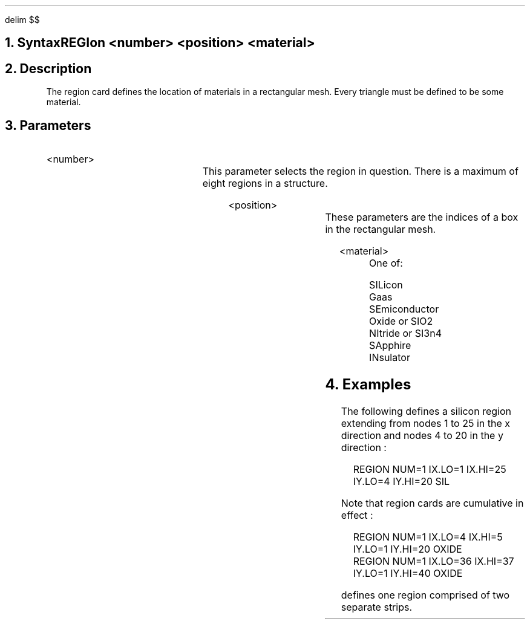 .EQ
delim $$
.EN
.bC REGION
.NH  0
Syntax
.sp 2
.R
.in +4
REGIon <number> <position> <material>
.in -4
.sp
.NH 
Description
.IP
The region card defines the location of materials in a 
rectangular mesh. Every triangle must be defined to be some material.
.NH
Parameters
.sp 2
.RS
.IP <number>
.TS
l l l.
NUmber	\\=	<integer>
.TE
This parameter selects the region in question. There is 
a maximum of eight regions in a \*(PI structure. 
.sp 2
.IP <position>
.br
.TS
l l l.
IX.Low	\\=	<integer>
IX.High	\\=	<integer>
IY.Low	\\=	<integer>
IY.High	\\=	<integer>
.TE
.br
These parameters are the indices of a box 
in the rectangular mesh. 
.sp 2
.KS
.IP <material>
.br
.nf
.in +4
One of:
.sp
SILicon
Gaas
SEmiconductor
Oxide or SIO2
NItride or SI3n4
SApphire
INsulator
.in -4
.fi
.KE
.RE
.sp
.NH
Examples
.IP
.sp
The following defines a silicon region extending from
nodes 1 to 25 in the x direction and nodes 4 to 20 in the 
y direction :
.sp
.in +4
.ss 24
REGION NUM=1 IX.LO=1 IX.HI=25 IY.LO=4 IY.HI=20 SIL
.in -4
.sp
Note that region 
cards are cumulative in effect : 
.sp
.in +4
.ss 24
.nf
REGION NUM=1 IX.LO=4  IX.HI=5  IY.LO=1 IY.HI=20 OXIDE
.br
.ss 24
REGION NUM=1 IX.LO=36 IX.HI=37 IY.LO=1 IY.HI=40 OXIDE
.fi
.in -4
.sp
defines one region comprised of two separate strips.
.eC
